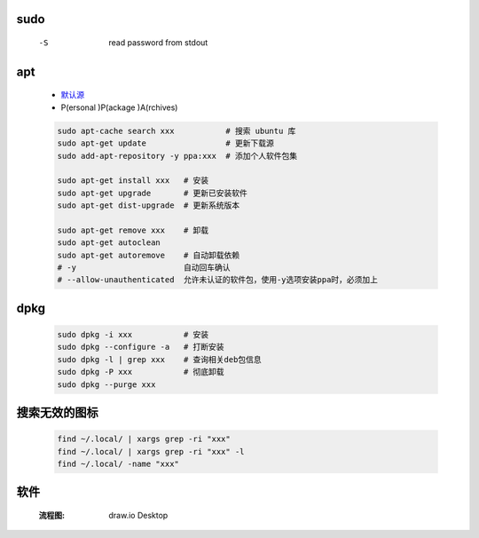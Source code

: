 sudo
----
    -S  read password from stdout


apt
----
    - `默认源 </etc/apt/sources.list>`_
    - P(ersonal )P(ackage )A(rchives)
    .. code-block:: bash

        sudo apt-cache search xxx           # 搜索 ubuntu 库
        sudo apt-get update                 # 更新下载源
        sudo add-apt-repository -y ppa:xxx  # 添加个人软件包集

        sudo apt-get install xxx   # 安装
        sudo apt-get upgrade       # 更新已安装软件
        sudo apt-get dist-upgrade  # 更新系统版本

        sudo apt-get remove xxx    # 卸载
        sudo apt-get autoclean
        sudo apt-get autoremove    # 自动卸载依赖
        # -y                       自动回车确认
        # --allow-unauthenticated  允许未认证的软件包，使用-y选项安装ppa时，必须加上

dpkg
----
    .. code-block:: bash

        sudo dpkg -i xxx           # 安装
        sudo dpkg --configure -a   # 打断安装
        sudo dpkg -l | grep xxx    # 查询相关deb包信息
        sudo dpkg -P xxx           # 彻底卸载
        sudo dpkg --purge xxx


搜索无效的图标
------------
    .. code-block:: bash

        find ~/.local/ | xargs grep -ri "xxx"
        find ~/.local/ | xargs grep -ri "xxx" -l
        find ~/.local/ -name "xxx"


软件
----
    :流程图: draw.io Desktop